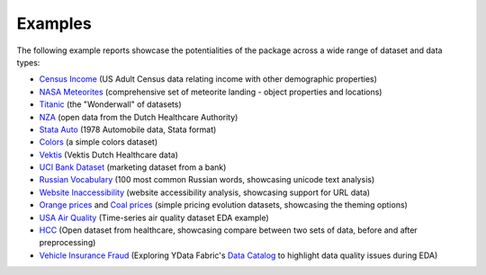 ========
Examples
========

The following example reports showcase the potentialities of the package across a wide range of dataset and data types:

- `Census Income <https://ydata-profiling.ydata.ai/examples/master/census/census_report.html>`_ (US Adult Census data relating income with other demographic properties)

- `NASA Meteorites <https://ydata-profiling.ydata.ai/examples/master/meteorites/meteorites_report.html>`_ (comprehensive set of meteorite landing - object properties and locations) |nasa_binder| |nasa_colab|

- `Titanic <https://ydata-profiling.ydata.ai/examples/master/titanic/titanic_report.html>`_ (the "Wonderwall" of datasets) |titanic_binder| |titanic_colab|

- `NZA <https://ydata-profiling.ydata.ai/examples/master/nza/nza_report.html>`_ (open data from the Dutch Healthcare Authority)

- `Stata Auto <https://ydata-profiling.ydata.ai/examples/master/stata_auto/stata_auto_report.html>`_ (1978 Automobile data, Stata format)

- `Colors <https://ydata-profiling.ydata.ai/examples/master/colors/colors_report.html>`_ (a simple colors dataset)

- `Vektis <https://ydata-profiling.ydata.ai/examples/master/vektis/vektis_report.html>`_ (Vektis Dutch Healthcare data)

- `UCI Bank Dataset <https://ydata-profiling.ydata.ai/examples/master/bank_marketing_data/uci_bank_marketing_report.html>`_ (marketing dataset from a bank)

- `Russian Vocabulary <https://ydata-profiling.ydata.ai/examples/master/features/russian_vocabulary.html>`_ (100 most common Russian words, showcasing unicode text analysis)

- `Website Inaccessibility <https://ydata-profiling.ydata.ai/examples/master/features/website_inaccessibility_report.html>`_ (website accessibility analysis, showcasing support for URL data)

- `Orange prices <https://ydata-profiling.ydata.ai/examples/master/features/united_report.html>`_ and `Coal prices <https://ydata-profiling.ydata.ai/examples/master/features/flatly_report.html>`_ (simple pricing evolution datasets, showcasing the theming options)

- `USA Air Quality <https://github.com/ydataai/ydata-profiling/tree/master/examples/usaairquality)>`_ (Time-series air quality dataset EDA example)

- `HCC <https://github.com/ydataai/ydata-profiling/tree/master/examples/hcc>`_ (Open dataset from healthcare, showcasing compare between two sets of data, before and after preprocessing)

- `Vehicle Insurance Fraud <https://ydata.ai/resources/synthetic-data-for-aligning-ml-models-to-business-value>`_ (Exploring YData Fabric's `Data Catalog <https://ydata.ai/products/data_catalog>`_ to highlight data quality issues during EDA)

.. |nasa_binder| image:: https://mybinder.org/badge_logo.svg
 :alt: Open in Binder
 :target: https://mybinder.org/v2/gh/ydataai/ydata-profiling/master?filepath=examples%2Fmeteorites%2Fmeteorites.ipynb
.. |nasa_colab| image:: https://colab.research.google.com/assets/colab-badge.svg
 :alt: Open in Colab
 :target: https://colab.research.google.com/github/ydataai/ydata-profiling/blob/master/examples/meteorites/meteorites.ipynb

.. |titanic_binder| image:: https://mybinder.org/badge_logo.svg
 :alt: Open in Binder
 :target: https://mybinder.org/v2/gh/ydataai/ydata-profiling/master?filepath=examples%2Ftitanic%2Ftitanic.ipynb

.. |titanic_colab| image:: https://colab.research.google.com/assets/colab-badge.svg
 :alt: Open in Colab
 :target: https://colab.research.google.com/github/ydataai/ydata-profiling/blob/master/examples/titanic/titanic.ipynb